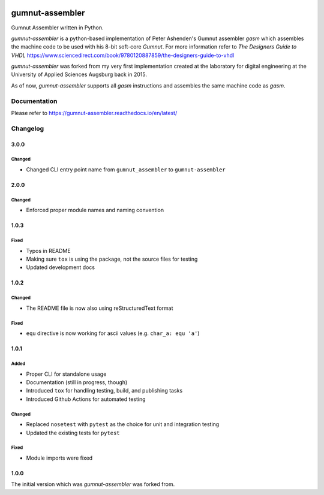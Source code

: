 .. image:: https://github.com/bwiessneth/gumnut-assembler/workflows/tests/badge.svg
   :target: https://github.com/bwiessneth/gumnut-assembler/actions?query=workflow%3Atests
   :alt: tests status

.. image:: https://readthedocs.org/projects/gumnut-assembler/badge/?version=latest
   :target: https://gumnut-assembler.readthedocs.io/en/latest/?badge=latest
   :alt: docs status



gumnut-assembler
################

Gumnut Assembler written in Python.

*gumnut-assembler* is a python-based implementation of Peter Ashenden's Gumnut assembler *gasm* which assembles the machine code to
be used with his 8-bit soft-core *Gumnut*. For more information refer to *The Designers Guide to VHDL*
https://www.sciencedirect.com/book/9780120887859/the-designers-guide-to-vhdl

*gumnut-assembler* was forked from my very first implementation created at the laboratory for digital engineering at the University of
Applied Sciences Augsburg back in 2015.

As of now, *gumnut-assembler* supports all *gasm* instructions and assembles the same machine code as *gasm*.



Documentation
*************

Please refer to https://gumnut-assembler.readthedocs.io/en/latest/



Changelog
*********

3.0.0
=====

Changed
-------

-  Changed CLI entry point name from ``gumnut_assembler`` to ``gumnut-assembler``



2.0.0
=====

Changed
-------

-  Enforced proper module names and naming convention



1.0.3
=====

Fixed
-----

- Typos in README
- Making sure ``tox`` is using the package, not the source files for testing
- Updated development docs



1.0.2
=====

Changed
-------

- The README file is now also using reStructuredText format

Fixed
-----

- ``equ`` directive is now working for ascii values (e.g. ``char_a: equ 'a'``)



1.0.1
=====

Added
-----

-  Proper CLI for standalone usage
-  Documentation (still in progress, though)
-  Introduced ``tox`` for handling testing, build, and publishing tasks
-  Introduced Github Actions for automated testing

Changed
-------

-  Replaced ``nosetest`` with ``pytest`` as the choice for unit and
   integration testing
-  Updated the existing tests for ``pytest``

Fixed
-----

-  Module imports were fixed



1.0.0
=====

The initial version which was *gumnut-assembler* was forked from.

